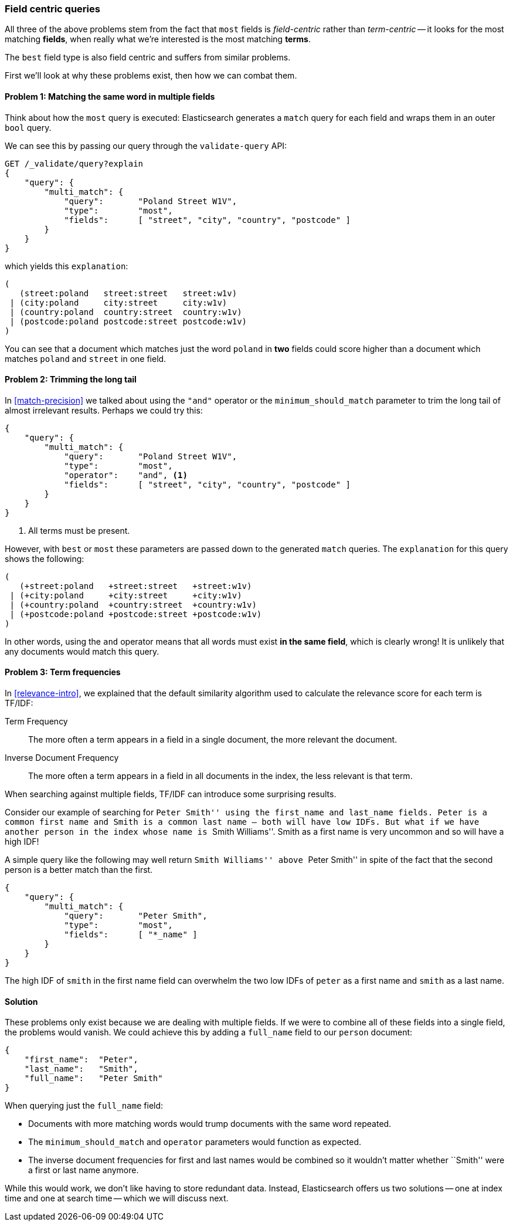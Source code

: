 [[field-centric]]
=== Field centric queries

All three of the above problems stem from the fact that `most` fields is
_field-centric_ rather than _term-centric_ -- it looks for the  most matching
*fields*, when really what we're interested is the most matching *terms*.

****
The `best` field type is also field centric and suffers from similar problems.
****

First we'll look at why these problems exist, then how we can combat them.

==== Problem 1: Matching the same word in multiple fields

Think about how the `most` query is executed: Elasticsearch generates a
`match` query for each field and wraps them in an outer `bool` query.

We can see this by passing our query through the `validate-query` API:

[source,js]
--------------------------------------------------
GET /_validate/query?explain
{
    "query": {
        "multi_match": {
            "query":       "Poland Street W1V",
            "type":        "most",
            "fields":      [ "street", "city", "country", "postcode" ]
        }
    }
}
--------------------------------------------------

which yields this `explanation`:

    (
       (street:poland   street:street   street:w1v)
     | (city:poland     city:street     city:w1v)
     | (country:poland  country:street  country:w1v)
     | (postcode:poland postcode:street postcode:w1v)
    )


You can see that a document which matches just the word `poland` in *two* fields
could score higher than a document which matches `poland` and `street` in one
field.

==== Problem 2: Trimming the long tail

In <<match-precision>> we talked about using the `"and"` operator or the
`minimum_should_match` parameter to trim the long tail of almost irrelevant
results. Perhaps we could try this:

[source,js]
--------------------------------------------------
{
    "query": {
        "multi_match": {
            "query":       "Poland Street W1V",
            "type":        "most",
            "operator":    "and", <1>
            "fields":      [ "street", "city", "country", "postcode" ]
        }
    }
}
--------------------------------------------------
<1> All terms must be present.

However, with `best` or `most` these parameters are passed down to the
generated `match` queries. The `explanation` for this query shows the
following:

    (
       (+street:poland   +street:street   +street:w1v)
     | (+city:poland     +city:street     +city:w1v)
     | (+country:poland  +country:street  +country:w1v)
     | (+postcode:poland +postcode:street +postcode:w1v)
    )

In other words, using the `and` operator means that all words must exist *in
the same field*, which is clearly wrong! It is unlikely that any documents
would match this query.

==== Problem 3: Term frequencies

In <<relevance-intro>>, we explained that the default similarity algorithm
used to calculate the relevance score for each term is TF/IDF:

Term Frequency::

    The more often a term appears in a field in a single document, the more
    relevant the document.

Inverse Document Frequency::

    The more often a term appears in a field in all documents in the index,
    the less relevant is that term.

When searching against multiple fields, TF/IDF can introduce some surprising
results.

Consider our example of searching for ``Peter Smith'' using the `first_name`
and `last_name` fields.  Peter is a common first name and Smith is a common
last name -- both will have low IDFs.  But what if we have another person in
the index whose name is ``Smith Williams''.  Smith as a first name is very
uncommon and so will have a high IDF!

A simple query like the following may well return ``Smith Williams'' above
``Peter Smith'' in spite of the fact that the second person is a better match
than the first.

[source,js]
--------------------------------------------------
{
    "query": {
        "multi_match": {
            "query":       "Peter Smith",
            "type":        "most",
            "fields":      [ "*_name" ]
        }
    }
}
--------------------------------------------------

The high IDF of `smith` in the first name field can overwhelm the two low IDFs
of `peter` as a first name and `smith` as a last name.

==== Solution

These problems only exist because we are dealing with multiple fields. If we
were to combine all of these fields into a single field, the problems would
vanish. We could achieve this by adding a `full_name` field to our `person`
document:

[source,js]
--------------------------------------------------
{
    "first_name":  "Peter",
    "last_name":   "Smith",
    "full_name":   "Peter Smith"
}
--------------------------------------------------

When querying just the `full_name` field:

* Documents with more matching words would trump documents with the same word
  repeated.

* The `minimum_should_match` and `operator` parameters would function as
  expected.

* The inverse document frequencies for first and last names would be combined
  so it wouldn't matter whether ``Smith'' were a first or last name anymore.

While this would work, we don't like having to store redundant data.  Instead,
Elasticsearch offers us two solutions -- one at index time and one at search
time -- which we will discuss next.
